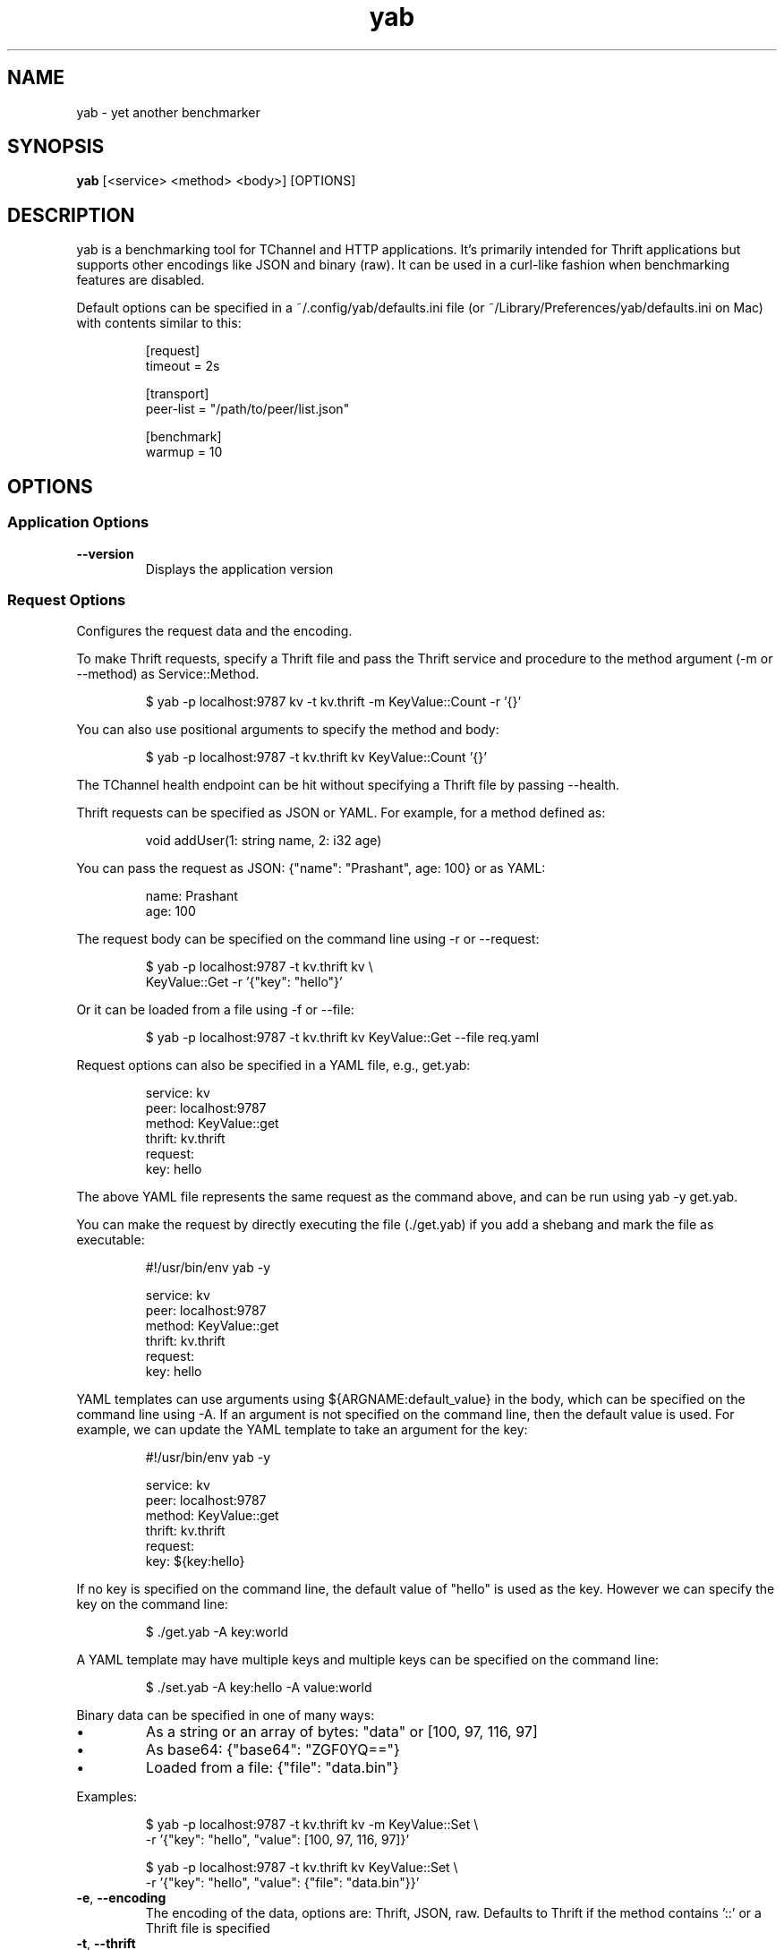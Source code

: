 .TH yab 1 "7 April 2017"
.SH NAME
yab \- yet another benchmarker
.SH SYNOPSIS
\fByab\fP [<service> <method> <body>] [OPTIONS]
.SH DESCRIPTION

yab is a benchmarking tool for TChannel and HTTP applications. It's primarily intended for Thrift applications but supports other encodings like JSON and binary (raw). It can be used in a curl-like fashion when benchmarking features are disabled.
.PP
Default options can be specified in a ~/.config/yab/defaults.ini file (or ~/Library/Preferences/yab/defaults.ini on Mac) with contents similar to this:
.PP
.nf
.RS
[request]
.RE
.fi
.nf
.RS
timeout = 2s
.RE
.fi
.PP
.nf
.RS
[transport]
.RE
.fi
.nf
.RS
peer-list = "/path/to/peer/list.json"
.RE
.fi
.PP
.nf
.RS
[benchmark]
.RE
.fi
.nf
.RS
warmup = 10
.RE
.fi

.SH OPTIONS
.SS Application Options
.TP
\fB\fB\-\-version\fR\fP
Displays the application version
.SS Request Options
Configures the request data and the encoding.
.PP
To make Thrift requests, specify a Thrift file and pass the Thrift
service and procedure to the method argument (-m or --method) as
Service::Method.
.PP
.nf
.RS
$ yab -p localhost:9787 kv -t kv.thrift -m KeyValue::Count -r '{}'
.RE
.fi
.PP
You can also use positional arguments to specify the method and body:
.PP
.nf
.RS
$ yab -p localhost:9787 -t kv.thrift kv KeyValue::Count '{}'
.RE
.fi
.PP
The TChannel health endpoint can be hit without specifying a Thrift file
by passing --health.
.PP
Thrift requests can be specified as JSON or YAML. For example, for a method
defined as:
.PP
.nf
.RS
void addUser(1: string name, 2: i32 age)
.RE
.fi
.PP
You can pass the request as JSON: {"name": "Prashant", age: 100}
or as YAML:
.PP
.nf
.RS
name: Prashant
.RE
.fi
.nf
.RS
age: 100
.RE
.fi
.PP
The request body can be specified on the command line using -r or --request:
.PP
.nf
.RS
$ yab -p localhost:9787 -t kv.thrift kv \\
.RE
.fi
.nf
.RS
    KeyValue::Get -r '{"key": "hello"}'
.RE
.fi
.PP
Or it can be loaded from a file using -f or --file:
.PP
.nf
.RS
$ yab -p localhost:9787 -t kv.thrift kv KeyValue::Get --file req.yaml
.RE
.fi
.PP
Request options can also be specified in a YAML file, e.g., get.yab:
.PP
.nf
.RS
service: kv
.RE
.fi
.nf
.RS
peer: localhost:9787
.RE
.fi
.nf
.RS
method: KeyValue::get
.RE
.fi
.nf
.RS
thrift: kv.thrift
.RE
.fi
.nf
.RS
request:
.RE
.fi
.nf
.RS
  key: hello
.RE
.fi
.PP
The above YAML file represents the same request as the command above, and can
be run using yab -y get.yab.
.PP
You can make the request by directly executing the file (./get.yab) if you
add a shebang and mark the file as executable:
.PP
.nf
.RS
#!/usr/bin/env yab -y
.RE
.fi
.PP
.nf
.RS
service: kv
.RE
.fi
.nf
.RS
peer: localhost:9787
.RE
.fi
.nf
.RS
method: KeyValue::get
.RE
.fi
.nf
.RS
thrift: kv.thrift
.RE
.fi
.nf
.RS
request:
.RE
.fi
.nf
.RS
  key: hello
.RE
.fi
.PP
YAML templates can use arguments using ${ARGNAME:default_value} in the body,
which can be specified on the command line using -A. If an argument is not
specified on the command line, then the default value is used. For example,
we can update the YAML template to take an argument for the key:
.PP
.nf
.RS
#!/usr/bin/env yab -y
.RE
.fi
.PP
.nf
.RS
service: kv
.RE
.fi
.nf
.RS
peer: localhost:9787
.RE
.fi
.nf
.RS
method: KeyValue::get
.RE
.fi
.nf
.RS
thrift: kv.thrift
.RE
.fi
.nf
.RS
request:
.RE
.fi
.nf
.RS
  key: ${key:hello}
.RE
.fi
.PP
If no key is specified on the command line, the default value of "hello" is
used as the key. However we can specify the key on the command line:
.PP
.nf
.RS
$ ./get.yab -A key:world
.RE
.fi
.PP
A YAML template may have multiple keys and multiple keys can be specified on
the command line:
.PP
.nf
.RS
$ ./set.yab -A key:hello -A value:world
.RE
.fi
.PP
Binary data can be specified in one of many ways:
.IP \\[bu]
As a string or an array of bytes: "data" or [100, 97, 116, 97]
.IP \\[bu]
As base64: {"base64": "ZGF0YQ=="}
.IP \\[bu]
Loaded from a file: {"file": "data.bin"}
.PP
Examples:
.PP
.nf
.RS
$ yab -p localhost:9787 -t kv.thrift kv -m KeyValue::Set \\
.RE
.fi
.nf
.RS
    -r '{"key": "hello", "value": [100, 97, 116, 97]}'
.RE
.fi
.PP
.nf
.RS
$ yab -p localhost:9787 -t kv.thrift kv KeyValue::Set \\
.RE
.fi
.nf
.RS
    -r '{"key": "hello", "value": {"file": "data.bin"}}'
.RE
.fi

.TP
\fB\fB\-e\fR, \fB\-\-encoding\fR\fP
The encoding of the data, options are: Thrift, JSON, raw. Defaults to Thrift if the method contains '::' or a Thrift file is specified
.TP
\fB\fB\-t\fR, \fB\-\-thrift\fR\fP
Path of the .thrift file
.TP
\fB\fB\-\-procedure\fR\fP
The full Thrift method name (Svc::Method) to invoke
.TP
\fB\fB\-m\fR, \fB\-\-method\fR\fP
Alias for procedure
.TP
\fB\fB\-r\fR, \fB\-\-request\fR\fP
The request body, in JSON or YAML format
.TP
\fB\fB\-f\fR, \fB\-\-file\fR\fP
Path of a file containing the request body in JSON or YAML
.TP
\fB\fB\-H\fR, \fB\-\-header\fR\fP
Individual application header as a key:value pair per flag
.TP
\fB\fB\-\-headers\fR\fP
The headers in JSON or YAML format
.TP
\fB\fB\-\-headers-file\fR\fP
Path of a file containing the headers in JSON or YAML
.TP
\fB\fB\-B\fR, \fB\-\-baggage\fR\fP
Individual context baggage header as a key:value pair per flag
.TP
\fB\fB\-\-health\fR\fP
Hit the health endpoint, Meta::health
.TP
\fB\fB\-\-timeout\fR <default: \fI"1s"\fR>\fP
The timeout for each request. E.g., 100ms, 0.5s, 1s. If no unit is specified, milliseconds are assumed.
.TP
\fB\fB\-y\fR, \fB\-\-yaml-template\fR\fP
Send a tchannel request specified by a YAML template
.TP
\fB\fB\-A\fR, \fB\-\-arg\fR\fP
A list of key-value template arguments, specified as -A foo:bar -A user:me
.TP
\fB\fB\-\-disable-thrift-envelope\fR\fP
Disables Thrift envelopes (disabled by default for TChannel)
.TP
\fB\fB\-\-multiplexed-thrift\fR\fP
Enables the Thrift TMultiplexedProtocol used by services that host multiple Thrift services on a single endpoint.
.SS Transport Options
Configures the network transport used to make requests.
.PP
yab can target both TChannel and HTTP endpoints. To specify a TChannel endpoint,
specify the peer's host and port:
.PP
.nf
.RS
$ yab -p localhost:9787 [options]
.RE
.fi
.PP
or
.PP
.nf
.RS
$ yab -p tchannel://localhost:9787 [options]
.RE
.fi
.PP
For HTTP endpoints, specify the URL as the peer,
.PP
.nf
.RS
$ yab -p http://localhost:8080/thrift [options]
.RE
.fi
.PP
The Thrift-encoded body will be POSTed to the specified URL.
.PP
Multiple peers can be specified using a peer list using -P or --peer-list.
When making a single request, a single peer from this list is selected randomly.
When benchmarking, connections will be established in a round-robin fashion,
starting with a random peer.
.PP
.nf
.RS
$ yab --peer-list hosts.json [options]
.RE
.fi

.TP
\fB\fB\-s\fR, \fB\-\-service\fR\fP
The TChannel/Hyperbahn service name
.TP
\fB\fB\-p\fR, \fB\-\-peer\fR\fP
The host:port of the service to call
.TP
\fB\fB\-P\fR, \fB\-\-peer-list\fR\fP
Path or URL of a JSON, YAML, or flat file containing a list of host:ports. -P? for supported protocols.
.TP
\fB\fB\-\-caller\fR\fP
Caller will override the default caller name (which is yab-$USER).
.TP
\fB\fB\-\-rk\fR\fP
The routing key overrides the service name traffic group for proxies.
.TP
\fB\fB\-\-rd\fR\fP
The routing delegate overrides the routing key traffic group for proxies.
.TP
\fB\fB\-\-sk\fR\fP
The shard key is a transport header that clues where to send a request within a clustered traffic group.
.TP
\fB\fB\-\-jaeger\fR\fP
Use the Jaeger tracing client to send Uber style traces and baggage headers
.TP
\fB\fB\-T\fR, \fB\-\-topt\fR\fP
Transport options for TChannel, protocol headers for HTTP
.SS Benchmark Options
Configures benchmarking, which is disabled by default.
.PP
By default, yab will only make a single request. To enable benchmarking,
specify the maximum duration for the benchmark by passing -d or --max-duration.
.PP
yab will make requests until either the maximum requests (-n or --max-requests)
or the maximum duration is reached.
.PP
You can control the rate at which yab makes requests using the --rps flag.
.PP
An example benchmark command might be:
.PP
.nf
.RS
$ yab -p localhost:9787 moe --health -n 100000 -d 10s --rps 1000
.RE
.fi
.PP
This would make requests at 1000 RPS until either the maximum number of
requests (100,000) or the maximum duration (10 seconds) is reached.
.PP
By default, yab will create multiple connections (defaulting to the number of
CPUs on the machine), but will only have one concurrent call per connection.
The number of connections and concurrent calls per connection can be controlled
using --connections and --concurrency.

.TP
\fB\fB\-n\fR, \fB\-\-max-requests\fR <default: \fI"0"\fR>\fP
The maximum number of requests to make. 0 implies no limit.
.TP
\fB\fB\-d\fR, \fB\-\-max-duration\fR <default: \fI"0s"\fR>\fP
The maximum amount of time to run the benchmark for. 0 implies no duration limit.
.TP
\fB\fB\-\-cpus\fR\fP
The number of OS threads
.TP
\fB\fB\-\-connections\fR\fP
The number of TCP connections to use
.TP
\fB\fB\-\-warmup\fR <default: \fI"10"\fR>\fP
The number of requests to make to warmup each connection
.TP
\fB\fB\-\-concurrency\fR <default: \fI"1"\fR>\fP
The number of concurrent calls per connection
.TP
\fB\fB\-\-rps\fR <default: \fI"0"\fR>\fP
Limit on the number of requests per second. The default (0) is no limit.
.TP
\fB\fB\-\-statsd\fR\fP
Optional host:port of a StatsD server to report metrics
.SS Help Options
.TP
\fB\fB\-h\fR, \fB\-\-help\fR\fP
Show this help message
